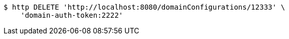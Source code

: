 [source,bash]
----
$ http DELETE 'http://localhost:8080/domainConfigurations/12333' \
    'domain-auth-token:2222'
----